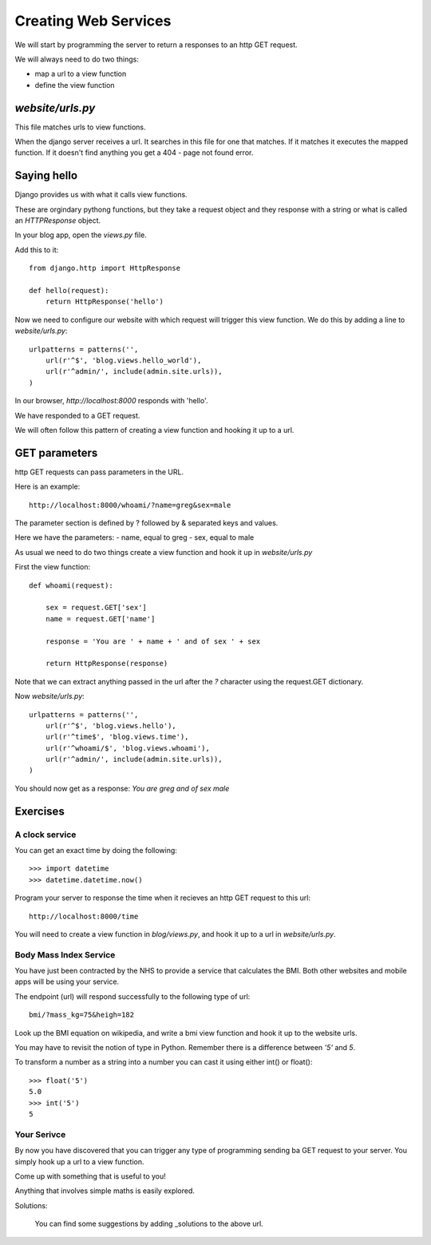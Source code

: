 Creating Web Services
*********************

We will start by programming the server to return a responses to an http GET
request.

We will always need to do two things:

- map a url to a view function
- define the view function 

`website/urls.py`
=================

This file matches urls to view functions.

When the django server receives a url. It searches in this file for one that
matches. If it matches it executes the mapped function. If it doesn't find
anything you get a 404 - page not found error.




Saying hello
============

Django provides us with what it calls view functions.

These are orgindary pythong functions, but they take a request object and they
response with a string or what is called an `HTTPResponse` object.

In your blog app, open the `views.py` file.

Add this to it::

    from django.http import HttpResponse

    def hello(request):
        return HttpResponse('hello')

Now we need to configure our website with which request will trigger this view
function. We do this by adding a line to `website/urls.py`::

    urlpatterns = patterns('',
        url(r'^$', 'blog.views.hello_world'),
        url(r'^admin/', include(admin.site.urls)),
    )

In our browser, `http://localhost:8000` responds with 'hello'.

We have responded to a GET request.

We will often follow this pattern of creating a view function and hooking it up to a url.

GET parameters
==============

http GET requests can pass parameters in the URL.

Here is an example::

    http://localhost:8000/whoami/?name=greg&sex=male

The parameter section is defined by ? followed by & separated keys and values.

Here we have the parameters:
- name, equal to greg
- sex, equal to male

As usual we need to do two things create a view function and hook it up in `website/urls.py`

First the view function::

    def whoami(request):

        sex = request.GET['sex']
        name = request.GET['name']

        response = 'You are ' + name + ' and of sex ' + sex

        return HttpResponse(response)

Note that we can extract anything passed in the url after the `?` character
using the request.GET dictionary. 

Now `website/urls.py`::

    urlpatterns = patterns('',
        url(r'^$', 'blog.views.hello'),
        url(r'^time$', 'blog.views.time'),
        url(r'^whoami/$', 'blog.views.whoami'),
        url(r'^admin/', include(admin.site.urls)),
    )

You should now get as a response: `You are greg and of sex male`

Exercises
=========

A clock service
---------------

You can get an exact time by doing the following::
    
    >>> import datetime
    >>> datetime.datetime.now()

Program your server to response the time when it recieves an http GET request
to this url::

    http://localhost:8000/time

You will need to create a view function in `blog/views.py`, and hook it up to a url in
`website/urls.py`.


Body Mass Index Service
-----------------------

You have just been contracted by the NHS to provide a service that calculates
the BMI. Both other websites and mobile apps will be using your service.

The endpoint (url) will respond successfully to the following type of url::

    bmi/?mass_kg=75&heigh=182

Look up the BMI equation on wikipedia, and write a bmi view function and hook
it up to the website urls.

You may have to revisit the notion of type in Python. Remember there is
a difference between `'5'` and `5`.

To transform a number as a string into a number you can cast it using either
int() or float()::
    
    >>> float('5')
    5.0
    >>> int('5')
    5

Your Serivce
------------

By now you have discovered that you can trigger any type of programming sending
ba GET request to your server. You simply hook up a url to a view function.

Come up with something that is useful to you!

Anything that involves simple maths is easily explored.

Solutions:

    You can find some suggestions by adding _solutions to the above url.

